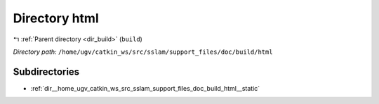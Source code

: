 .. _dir__home_ugv_catkin_ws_src_sslam_support_files_doc_build_html:


Directory html
==============


|exhale_lsh| :ref:`Parent directory <dir_build>` (``build``)

.. |exhale_lsh| unicode:: U+021B0 .. UPWARDS ARROW WITH TIP LEFTWARDS

*Directory path:* ``/home/ugv/catkin_ws/src/sslam/support_files/doc/build/html``

Subdirectories
--------------

- :ref:`dir__home_ugv_catkin_ws_src_sslam_support_files_doc_build_html__static`



